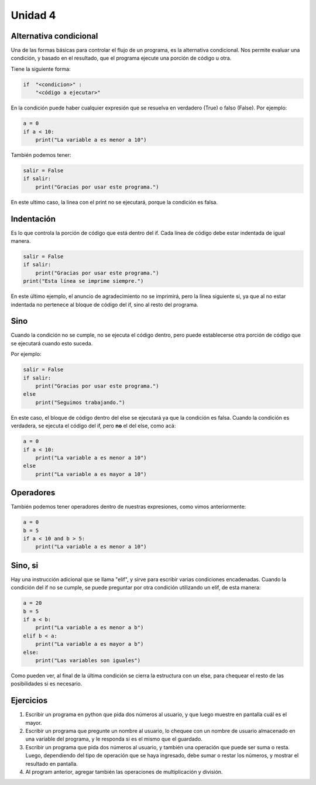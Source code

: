 .. title: 4- Alternativa condicional: if
.. slug: 4-alternativa-condicional-if
.. date: 2020-09-02 19:53:13 UTC-03:00
.. tags: 
.. category: 
.. link: 
.. description: 
.. type: text

Unidad 4
-----------

Alternativa condicional
~~~~~~~~~~~~~~~~~~~~~~~~~~

Una de las formas básicas para controlar el flujo de un programa, es la alternativa condicional. Nos permite evaluar una condición, y basado en el resultado, que el programa ejecute una porción de código u otra.

Tiene la siguiente forma:

.. code:: python

    if  "<condicion>" :
        "<código a ejecutar>"
    

En la condición puede haber cualquier expresión que se resuelva en verdadero (True) o falso (False).
Por ejemplo:

.. code:: python

    a = 0
    if a < 10:
        print("La variable a es menor a 10")

    
También podemos tener:

.. code:: python

    salir = False
    if salir:
        print("Gracias por usar este programa.")
        
En este ultimo caso, la linea con el print no se ejecutará, porque la condición es falsa.

Indentación
~~~~~~~~~~~~~~~~~~

Es lo que controla la porción de código que está dentro del if. Cada línea de código debe estar indentada de igual manera.

.. code:: python

    salir = False
    if salir:
        print("Gracias por usar este programa.")
    print("Esta línea se imprime siempre.")

        
En este último ejemplo, el anuncio de agradecimiento no se imprimirá, pero la línea siguiente si, ya que al no estar indentada no pertenece al bloque de código del if, sino al resto del programa.


Sino
~~~~~~

Cuando la condición no se cumple, no se ejecuta el código dentro, pero puede establecerse otra porción de código que se ejecutará cuando esto suceda.

Por ejemplo:

.. code:: python

    salir = False
    if salir:
        print("Gracias por usar este programa.")
    else
        print("Seguimos trabajando.")

En este caso, el bloque de código dentro del else se ejecutará ya que la condición es falsa. Cuando la condición es verdadera, se ejecuta el código del if, pero **no** el del else, como acá:

.. code:: python

    a = 0
    if a < 10:
        print("La variable a es menor a 10")
    else
        print("La variable a es mayor a 10")


Operadores
~~~~~~~~~~~~~~~~~~~

También podemos tener operadores dentro de nuestras expresiones, como vimos anteriormente:

.. code:: python

    a = 0
    b = 5
    if a < 10 and b > 5:
        print("La variable a es menor a 10")


Sino, si
~~~~~~~~~~~~~~

Hay una instrucción adicional que se llama "elif", y sirve para escribir varias condiciones encadenadas. Cuando la condición del if no se cumple, se puede preguntar por otra condición utilizando un elif, de esta manera:

.. code:: python

    a = 20
    b = 5
    if a < b:
        print("La variable a es menor a b")
    elif b < a:
        print("La variable a es mayor a b")
    else:
        print("Las variables son iguales")


Como pueden ver, al final de la última condición se cierra la estructura con un else, para chequear el resto de las posibilidades si es necesario.

Ejercicios
~~~~~~~~~~~~
1. Escribir un programa en python que pida dos números al usuario, y que luego muestre en pantalla cuál es el mayor.
2. Escribir un programa que pregunte un nombre al usuario, lo chequee con un nombre de usuario almacenado en una variable del programa, y le responda si es el mismo que el guardado.
3. Escribir un programa que pida dos números al usuario, y también una operación que puede ser suma o resta. Luego, dependiendo del tipo de operación que se haya ingresado, debe sumar o restar los números, y mostrar el resultado en pantalla.
4. Al program anterior, agregar también las operaciones de multiplicación y división.


